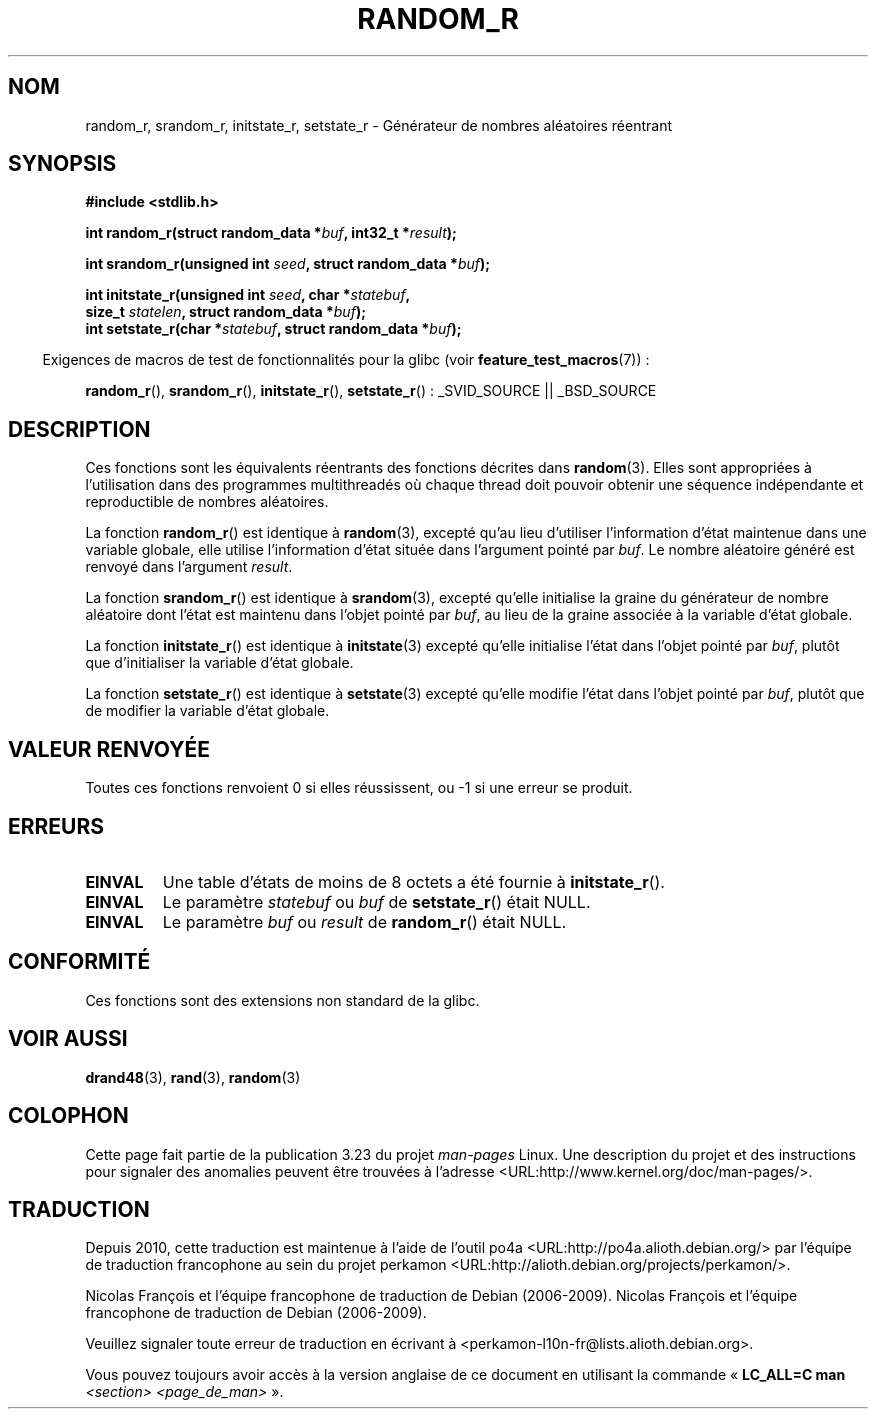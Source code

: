 .\" Copyright 2008 Michael Kerrisk <mtk.manpages@gmail.com>
.\"
.\" Permission is granted to make and distribute verbatim copies of this
.\" manual provided the copyright notice and this permission notice are
.\" preserved on all copies.
.\"
.\" Permission is granted to copy and distribute modified versions of this
.\" manual under the conditions for verbatim copying, provided that the
.\" entire resulting derived work is distributed under the terms of a
.\" permission notice identical to this one.
.\"
.\" Since the Linux kernel and libraries are constantly changing, this
.\" manual page may be incorrect or out-of-date.  The author(s) assume no
.\" responsibility for errors or omissions, or for damages resulting from
.\" the use of the information contained herein.  The author(s) may not
.\" have taken the same level of care in the production of this manual,
.\" which is licensed free of charge, as they might when working
.\" professionally.
.\"
.\" Formatted or processed versions of this manual, if unaccompanied by
.\" the source, must acknowledge the copyright and authors of this work.
.\"
.\"
.\"*******************************************************************
.\"
.\" This file was generated with po4a. Translate the source file.
.\"
.\"*******************************************************************
.TH RANDOM_R 3 "7 mars 2008" GNU "Manuel du programmeur Linux"
.SH NOM
random_r, srandom_r, initstate_r, setstate_r \- Générateur de nombres
aléatoires réentrant
.SH SYNOPSIS
.nf
\fB#include <stdlib.h>\fP
.sp
\fBint random_r(struct random_data *\fP\fIbuf\fP\fB, int32_t *\fP\fIresult\fP\fB);\fP

\fBint srandom_r(unsigned int \fP\fIseed\fP\fB, struct random_data *\fP\fIbuf\fP\fB);\fP

\fBint initstate_r(unsigned int \fP\fIseed\fP\fB, char *\fP\fIstatebuf\fP\fB,\fP
\fB                size_t \fP\fIstatelen\fP\fB, struct random_data *\fP\fIbuf\fP\fB);\fP
.br
\fBint setstate_r(char *\fP\fIstatebuf\fP\fB, struct random_data *\fP\fIbuf\fP\fB);\fP
.fi
.sp
.in -4n
Exigences de macros de test de fonctionnalités pour la glibc (voir
\fBfeature_test_macros\fP(7))\ :
.in
.sp
.ad l
\fBrandom_r\fP(), \fBsrandom_r\fP(), \fBinitstate_r\fP(), \fBsetstate_r\fP()\ :
_SVID_SOURCE || _BSD_SOURCE
.ad b
.SH DESCRIPTION
Ces fonctions sont les équivalents réentrants des fonctions décrites dans
\fBrandom\fP(3). Elles sont appropriées à l'utilisation dans des programmes
multithreadés où chaque thread doit pouvoir obtenir une séquence
indépendante et reproductible de nombres aléatoires.

La fonction \fBrandom_r\fP() est identique à \fBrandom\fP(3), excepté qu'au lieu
d'utiliser l'information d'état maintenue dans une variable globale, elle
utilise l'information d'état située dans l'argument pointé par \fIbuf\fP. Le
nombre aléatoire généré est renvoyé dans l'argument \fIresult\fP.

La fonction \fBsrandom_r\fP() est identique à \fBsrandom\fP(3), excepté qu'elle
initialise la graine du générateur de nombre aléatoire dont l'état est
maintenu dans l'objet pointé par \fIbuf\fP, au lieu de la graine associée à la
variable d'état globale.

La fonction \fBinitstate_r\fP() est identique à \fBinitstate\fP(3) excepté qu'elle
initialise l'état dans l'objet pointé par \fIbuf\fP, plutôt que d'initialiser
la variable d'état globale.

La fonction \fBsetstate_r\fP() est identique à \fBsetstate\fP(3) excepté qu'elle
modifie l'état dans l'objet pointé par \fIbuf\fP, plutôt que de modifier la
variable d'état globale.
.SH "VALEUR RENVOYÉE"
Toutes ces fonctions renvoient 0 si elles réussissent, ou \-1 si une erreur
se produit.
.SH ERREURS
.TP 
\fBEINVAL\fP
Une table d'états de moins de 8\ octets a été fournie à \fBinitstate_r\fP().
.TP 
\fBEINVAL\fP
Le paramètre \fIstatebuf\fP ou \fIbuf\fP de \fBsetstate_r\fP() était NULL.
.TP 
\fBEINVAL\fP
Le paramètre \fIbuf\fP ou \fIresult\fP de \fBrandom_r\fP() était NULL.
.SH CONFORMITÉ
.\" These functions appear to be on Tru64, but don't seem to be on
.\" Solaris, HP-UX, or FreeBSD.
Ces fonctions sont des extensions non standard de la glibc.
.SH "VOIR AUSSI"
\fBdrand48\fP(3), \fBrand\fP(3), \fBrandom\fP(3)
.SH COLOPHON
Cette page fait partie de la publication 3.23 du projet \fIman\-pages\fP
Linux. Une description du projet et des instructions pour signaler des
anomalies peuvent être trouvées à l'adresse
<URL:http://www.kernel.org/doc/man\-pages/>.
.SH TRADUCTION
Depuis 2010, cette traduction est maintenue à l'aide de l'outil
po4a <URL:http://po4a.alioth.debian.org/> par l'équipe de
traduction francophone au sein du projet perkamon
<URL:http://alioth.debian.org/projects/perkamon/>.
.PP
Nicolas François et l'équipe francophone de traduction de Debian\ (2006-2009).
Nicolas François et l'équipe francophone de traduction de Debian\ (2006-2009).
.PP
Veuillez signaler toute erreur de traduction en écrivant à
<perkamon\-l10n\-fr@lists.alioth.debian.org>.
.PP
Vous pouvez toujours avoir accès à la version anglaise de ce document en
utilisant la commande
«\ \fBLC_ALL=C\ man\fR \fI<section>\fR\ \fI<page_de_man>\fR\ ».
